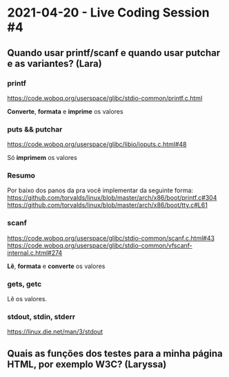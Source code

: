 * 2021-04-20 - Live Coding Session #4

** Quando usar printf/scanf e quando usar putchar e as variantes? (Lara)

*** printf
https://code.woboq.org/userspace/glibc/stdio-common/printf.c.html

*Converte*, *formata* e *imprime* os valores

*** puts && putchar
https://code.woboq.org/userspace/glibc/libio/ioputs.c.html#48

Só *imprimem* os valores


*** Resumo

Por baixo dos panos da pra você implementar da seguinte forma:
https://github.com/torvalds/linux/blob/master/arch/x86/boot/printf.c#304
https://github.com/torvalds/linux/blob/master/arch/x86/boot/tty.c#L61


*** scanf
https://code.woboq.org/userspace/glibc/stdio-common/scanf.c.html#43
https://code.woboq.org/userspace/glibc/stdio-common/vfscanf-internal.c.html#274

*Lê*, *formata* e *converte* os valores

*** gets, getc

Lê os valores.

*** stdout, stdin, stderr
https://linux.die.net/man/3/stdout


** Quais as funções dos testes para a minha página HTML, por exemplo W3C? (Laryssa)
